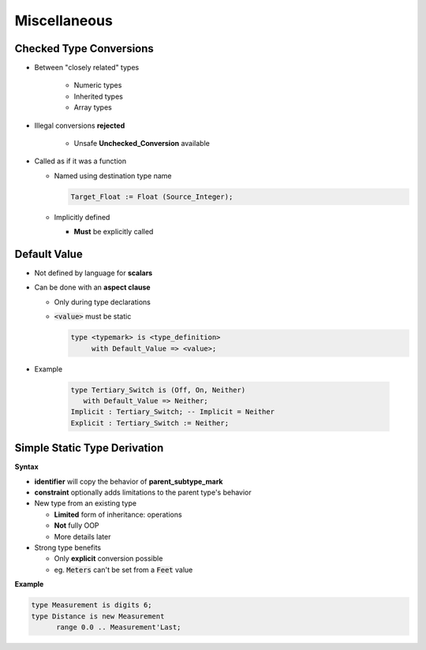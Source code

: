 ===============
Miscellaneous
===============

-----------------------------
 Checked Type Conversions
-----------------------------

* Between "closely related" types

   - Numeric types
   - Inherited types
   - Array types

* Illegal conversions **rejected**

   - Unsafe **Unchecked_Conversion** available

* Called as if it was a function

  - Named using destination type name

    .. code:: Ada

        Target_Float := Float (Source_Integer);

  - Implicitly defined

    - **Must** be explicitly called

-------------
Default Value
-------------

* Not defined by language for **scalars**
* Can be done with an **aspect clause**

  - Only during type declarations
  - :code:`<value>` must be static

    .. code:: Ada

       type <typemark> is <type_definition>
            with Default_Value => <value>;

* Example

   .. code:: Ada

       type Tertiary_Switch is (Off, On, Neither)
          with Default_Value => Neither;
       Implicit : Tertiary_Switch; -- Implicit = Neither
       Explicit : Tertiary_Switch := Neither;

..
  language_version 2012

-------------------------------
Simple Static Type Derivation
-------------------------------

**Syntax**

.. container:: source_include 030_scalar_types/syntax.bnf :start-after:simple_static_type_derivation_begin :end-before:simple_static_type_derivation_end :code:bnf

* **identifier** will copy the behavior of **parent_subtype_mark**
* **constraint** optionally adds limitations to the parent type's behavior

* New type from an existing type

  - **Limited** form of inheritance: operations
  - **Not** fully OOP
  - More details later

* Strong type benefits

  - Only **explicit** conversion possible
  - eg. :code:`Meters` can't be set from a :code:`Feet` value


**Example**

.. code:: Ada

   type Measurement is digits 6;
   type Distance is new Measurement
         range 0.0 .. Measurement'Last;
